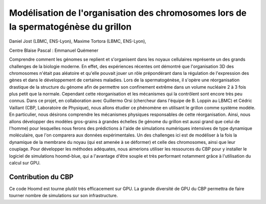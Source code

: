 .. _mocsg:

Modélisation de l'organisation des chromosomes lors de la spermatogénèse du grillon
===================================================================================

.. container:: d-flex mb-3
    
    .. image:: ../../_static/img_projets/jost2019.png
        :class: img-fluid
        :width: 200px
        :alt: Image jost2019

    .. container::

        Daniel Jost (LBMC, ENS-Lyon), Maxime Tortora (LBMC, ENS-Lyon), 

        Centre Blaise Pascal : Emmanuel Quémener

Comprendre comment les génomes se replient et s'organisent dans les noyaux cellulaires représente un des grands challenges de la biologie moderne. En effet, des expériences récentes ont démontré que l'organisation 3D des chromosomes n'était pas aléatoire et qu'elle pouvait jouer un rôle prépondérant dans la régulation de l'expression des gènes et dans le développement de certaines maladies. Lors de la spermatogénèse, il s'opère une réorganisation drastique de la structure du génome afin de permettre son confinement extrême dans un volume nucléaire 2 à 3 fois plus petit que la normale. Cependant cette réorganisation et les mécanismes qui la contrôlent sont encore très peu connus. Dans ce projet, en collaboration avec Guillermo Orsi (chercheur dans l'équipe de B. Loppin au LBMC) et Cédric Vaillant (CBP, Laboratoire de Physique), nous allons étudier ce phénomène en utilisant le grillon comme système modèle. En particulier, nous désirons comprendre les mécanismes physiques responsables de cette réorganisation. Ainsi, nous allons développer des modèles gros-grains à grandes échelles (le génome du grillon est aussi grand que celui de l'homme) pour lesquelles nous ferons des prédictions à l'aide de simulations numériques intensives de type dynamique moléculaire, que l'on comparera aux données expérimentales. Un des challenges ici est de modéliser à la fois la dynamique de la membrane du noyau (qui est amenée à se déformer) et celle des chromosomes, ainsi que leur couplage. Pour développer les méthodes adéquates, nous aimerions utiliser les ressources du CBP pour y installer le logiciel de simulations hoomd-blue, qui a l'avantage d'être souple et très performant notamment grâce à l'utilisation du calcul sur GPU. 

Contribution du CBP
-------------------

Ce code Hoomd est tourne plutôt très efficacement sur GPU. La grande diversité de GPU du CBP permettra de faire tourner nombre de simulations sur son infrastructure.